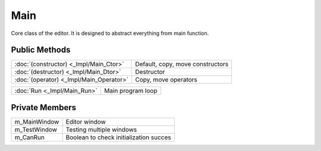 Main
====

.. function:: class Koala::Editor::Main final;

Core class of the editor. It is designed to abstract everything from main function.

Public Methods
--------------

.. csv-table::
	
	":doc:`(constructor) <_Impl/Main_Ctor>`", "Default, copy, move constructors"
	":doc:`(destructor) <_Impl/Main_Dtor>`", "Destructor"
	":doc:`(operator) <_Impl/Main_Operator>`", "Copy, move operators"

.. csv-table::
	
	":doc:`Run <_Impl/Main_Run>`", "Main program loop"

Private Members
---------------

.. csv-table::
	
	"m_MainWindow", "Editor window"
	"m_TestWindow", "Testing multiple windows"
	"m_CanRun", "Boolean to check initialization succes"
